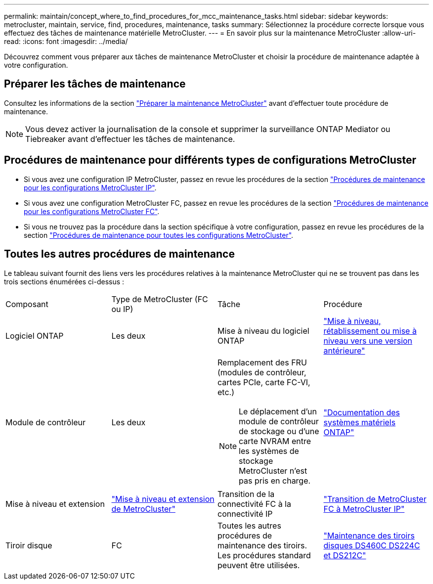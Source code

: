 ---
permalink: maintain/concept_where_to_find_procedures_for_mcc_maintenance_tasks.html 
sidebar: sidebar 
keywords: metrocluster, maintain, service, find, procedures, maintenance, tasks 
summary: Sélectionnez la procédure correcte lorsque vous effectuez des tâches de maintenance matérielle MetroCluster. 
---
= En savoir plus sur la maintenance MetroCluster
:allow-uri-read: 
:icons: font
:imagesdir: ../media/


[role="lead"]
Découvrez comment vous préparer aux tâches de maintenance MetroCluster et choisir la procédure de maintenance adaptée à votre configuration.



== Préparer les tâches de maintenance

Consultez les informations de la section link:enable-console-logging-before-maintenance.html["Préparer la maintenance MetroCluster"] avant d'effectuer toute procédure de maintenance.


NOTE: Vous devez activer la journalisation de la console et supprimer la surveillance ONTAP Mediator ou Tiebreaker avant d'effectuer les tâches de maintenance.



== Procédures de maintenance pour différents types de configurations MetroCluster

* Si vous avez une configuration IP MetroCluster, passez en revue les procédures de la section link:task-modify-ip-netmask-properties.html["Procédures de maintenance pour les configurations MetroCluster IP"].
* Si vous avez une configuration MetroCluster FC, passez en revue les procédures de la section link:task_modify_switch_or_bridge_ip_address_for_health_monitoring.html["Procédures de maintenance pour les configurations MetroCluster FC"].
* Si vous ne trouvez pas la procédure dans la section spécifique à votre configuration, passez en revue les procédures de la section link:task_replace_a_shelf_nondisruptively_in_a_stretch_mcc_configuration.html["Procédures de maintenance pour toutes les configurations MetroCluster"].




== Toutes les autres procédures de maintenance

Le tableau suivant fournit des liens vers les procédures relatives à la maintenance MetroCluster qui ne se trouvent pas dans les trois sections énumérées ci-dessus :

|===


| Composant | Type de MetroCluster (FC ou IP) | Tâche | Procédure 


 a| 
Logiciel ONTAP
 a| 
Les deux
 a| 
Mise à niveau du logiciel ONTAP
 a| 
https://docs.netapp.com/us-en/ontap/upgrade/index.html["Mise à niveau, rétablissement ou mise à niveau vers une version antérieure"^]



 a| 
Module de contrôleur
 a| 
Les deux
 a| 
Remplacement des FRU (modules de contrôleur, cartes PCIe, carte FC-VI, etc.)


NOTE: Le déplacement d'un module de contrôleur de stockage ou d'une carte NVRAM entre les systèmes de stockage MetroCluster n'est pas pris en charge.
 a| 
https://docs.netapp.com/platstor/index.jsp["Documentation des systèmes matériels ONTAP"^]



 a| 
Mise à niveau et extension
 a| 
link:../upgrade/concept_choosing_an_upgrade_method_mcc.html["Mise à niveau et extension de MetroCluster"]



 a| 
Transition de la connectivité FC à la connectivité IP
 a| 
link:../transition/concept_choosing_your_transition_procedure_mcc_transition.html["Transition de MetroCluster FC à MetroCluster IP"]



 a| 
Tiroir disque
 a| 
FC
 a| 
Toutes les autres procédures de maintenance des tiroirs. Les procédures standard peuvent être utilisées.
 a| 
https://docs.netapp.com/platstor/topic/com.netapp.doc.hw-ds-sas3-service/home.html["Maintenance des tiroirs disques DS460C DS224C et DS212C"^]



 a| 
IP
 a| 
Toutes les procédures de maintenance des tiroirs. Les procédures standard peuvent être utilisées.

Si vous ajoutez des tiroirs pour un agrégat non mis en miroir, reportez-vous à la section http://docs.netapp.com/ontap-9/topic/com.netapp.doc.dot-mcc-inst-cnfg-ip/GUID-EA385AF8-7786-4C3C-B5AE-1B4CFD3AD2EE.html["Considérations relatives à l'utilisation d'agrégats non mis en miroir"^]
 a| 
https://docs.netapp.com/platstor/topic/com.netapp.doc.hw-ds-sas3-service/home.html["Maintenance des tiroirs disques DS460C DS224C et DS212C"^]

|===